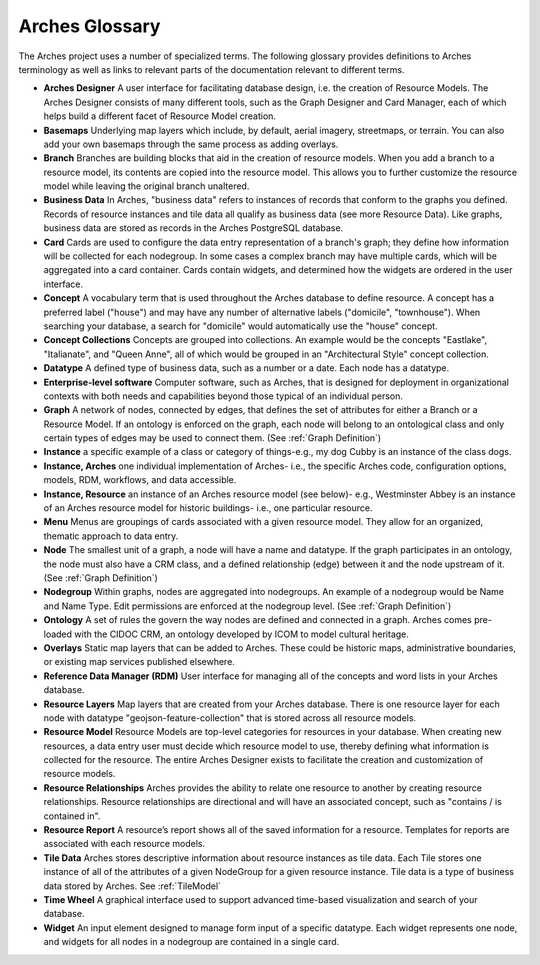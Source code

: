 ###############
Arches Glossary
###############

The Arches project uses a number of specialized terms. The following glossary provides definitions to Arches terminology as well as links to relevant parts of the documentation relevant to different terms. 


* **Arches Designer** A user interface for facilitating database design, i.e. the creation of Resource Models. The Arches Designer consists of many different tools, such as the Graph Designer and Card Manager, each of which helps build a different facet of Resource Model creation.

* **Basemaps** Underlying map layers which include, by default, aerial imagery, streetmaps, or terrain. You can also add your own basemaps through the same process as adding overlays.

* **Branch** Branches are building blocks that aid in the creation of resource models. When you add a branch to a resource model, its contents are copied into the resource model. This allows you to further customize the resource model while leaving the original branch unaltered.

* **Business Data** In Arches, "business data" refers to instances of records that conform to the graphs you defined. Records of resource instances and tile data all qualify as business data (see more Resource Data). Like graphs, business data are stored as records in the Arches PostgreSQL database.

* **Card** Cards are used to configure the data entry representation of a branch's graph; they define how information will be collected for each nodegroup. In some cases a complex branch may have multiple cards, which will be aggregated into a card container. Cards contain widgets, and determined how the widgets are ordered in the user interface.

* **Concept** A vocabulary term that is used throughout the Arches database to define resource. A concept has a preferred label ("house") and may have any number of alternative labels ("domicile", "townhouse"). When searching your database, a search for "domicile" would automatically use the "house" concept.

* **Concept Collections** Concepts are grouped into collections. An example would be the concepts "Eastlake", "Italianate", and "Queen Anne", all of which would be grouped in an "Architectural Style" concept collection.

* **Datatype** A defined type of business data, such as a number or a date. Each node has a datatype.

* **Enterprise-level software** Computer software, such as Arches, that is designed for deployment in organizational contexts with both needs and capabilities beyond those typical of an individual person.

* **Graph** A network of nodes, connected by edges, that defines the set of attributes for either a Branch or a Resource Model. If an ontology is enforced on the graph, each node will belong to an ontological class and only certain types of edges may be used to connect them. (See :ref:`Graph Definition`)

* **Instance** a specific example of a class or category of things-e.g., my dog Cubby is an instance of the class dogs.

* **Instance, Arches** one individual implementation of Arches- i.e., the specific Arches code, configuration options, models, RDM, workflows, and data accessible.

* **Instance, Resource** an instance of an Arches resource model (see below)- e.g., Westminster Abbey is an instance of an Arches resource model for historic buildings- i.e., one particular resource.

* **Menu** Menus are groupings of cards associated with a given resource model. They allow for an organized, thematic approach to data entry.

* **Node** The smallest unit of a graph, a node will have a name and datatype. If the graph participates in an ontology, the node must also have a CRM class, and a defined relationship (edge) between it and the node upstream of it. (See :ref:`Graph Definition`)

* **Nodegroup** Within graphs, nodes are aggregated into nodegroups. An example of a nodegroup would be Name and Name Type. Edit permissions are enforced at the nodegroup level. (See :ref:`Graph Definition`)

* **Ontology** A set of rules the govern the way nodes are defined and connected in a graph. Arches comes pre-loaded with the CIDOC CRM, an ontology developed by ICOM to model cultural heritage.

* **Overlays** Static map layers that can be added to Arches. These could be historic maps, administrative boundaries, or existing map services published elsewhere.

* **Reference Data Manager (RDM)** User interface for managing all of the concepts and word lists in your Arches database.

* **Resource Layers** Map layers that are created from your Arches database. There is one resource layer for each node with datatype "geojson-feature-collection" that is stored across all resource models.

* **Resource Model** Resource Models are top-level categories for resources in your database. When creating new resources, a data entry user must decide which resource model to use, thereby defining what information is collected for the resource. The entire Arches Designer exists to facilitate the creation and customization of resource models.

* **Resource Relationships** Arches provides the ability to relate one resource to another by creating resource relationships. Resource relationships are directional and will have an associated concept, such as "contains / is contained in".

* **Resource Report** A resource’s report shows all of the saved information for a resource. Templates for reports are associated with each resource models.

* **Tile Data** Arches stores descriptive information about resource instances as tile data. Each Tile stores one instance of all of the attributes of a given NodeGroup for a given resource instance. Tile data is a type of business data stored by Arches. See :ref:`TileModel`

* **Time Wheel** A graphical interface used to support advanced time-based visualization and search of your database.

* **Widget** An input element designed to manage form input of a specific datatype. Each widget represents one node, and widgets for all nodes in a nodegroup are contained in a single card.

